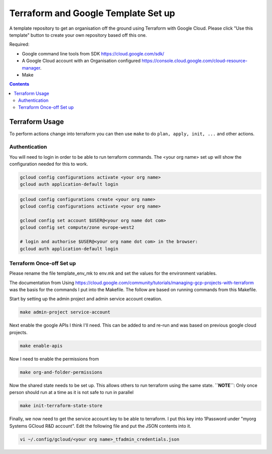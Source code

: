 ====================================
Terraform and Google Template Set up
====================================

A template repository to get an organisation off the ground using Terraform with Google Cloud. Please click "Use this template" button to create your own repository based off this one.

Required:

- Google command line tools from SDK https://cloud.google.com/sdk/
- A Google Cloud account with an Organisation configured https://console.cloud.google.com/cloud-resource-manager.
- Make

.. contents::


Terraform Usage
---------------

To perform actions change into terraform you can then use ``make`` to do ``plan, apply, init, ...`` and other actions.


Authentication
~~~~~~~~~~~~~~

You will need to login in order to be able to run terraform commands. The <your org name> set up will show the configuration needed for this to work.

.. code-block:: bash

	gcloud config configurations activate <your org name>
	gcloud auth application-default login

.. code-block:: bash

	gcloud config configurations create <your org name>
	gcloud config configurations activate <your org name>

	gcloud config set account $USER@<your org name dot com>
	gcloud config set compute/zone europe-west2

	# login and authorise $USER@<your org name dot com> in the browser:
	gcloud auth application-default login


Terraform Once-off Set up
~~~~~~~~~~~~~~~~~~~~~~~~~

Please rename the file template_env_mk to env.mk and set the values for the environment variables.

The documentation from Using https://cloud.google.com/community/tutorials/managing-gcp-projects-with-terraform was the basis for the commands I put into the Makefile. The follow are based on running commands from this Makefile.

Start by setting up the admin project and admin service account creation.

.. code-block:: bash

	make admin-project service-account

Next enable the google APIs I think I'll need. This can be added to and re-run and was based on previous google cloud projects.

.. code-block:: bash

	make enable-apis

Now I need to enable the permissions from

.. code-block:: bash

	make org-and-folder-permissions

Now the shared state needs to be set up. This allows others to run terraform using the same state. **``NOTE``**: Only once person should run at a time as it is not safe to run in parallel

.. code-block:: bash

	make init-terraform-state-store

Finally, we now need to get the service account key to be able to terraform. I put this key into 1Password under "myorg Systems GCloud R&D account". Edit the following file and put the JSON contents into it.

.. code-block:: bash

	vi ~/.config/gcloud/<your org name>_tfadmin_credentials.json
